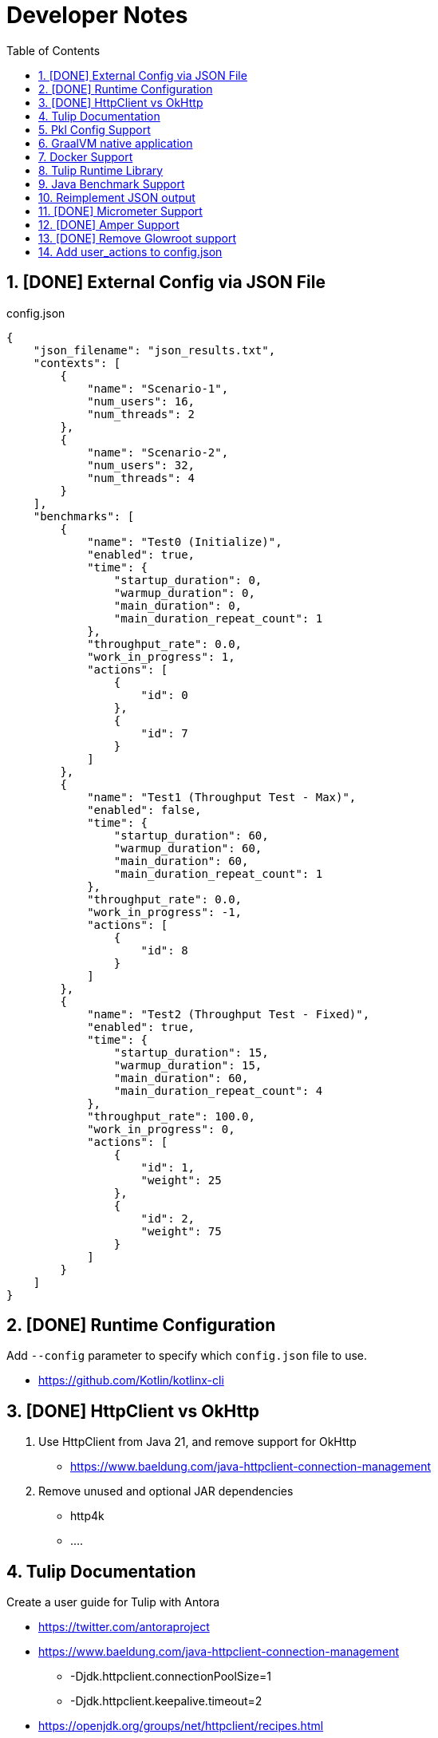 = Developer Notes
:toc:
:sectnums:

== [DONE] [.line-through]#External Config via JSON File#

.config.json
[source,json]
----
{
    "json_filename": "json_results.txt",
    "contexts": [
        {
            "name": "Scenario-1",
            "num_users": 16,
            "num_threads": 2
        },
        {
            "name": "Scenario-2",
            "num_users": 32,
            "num_threads": 4
        }
    ],
    "benchmarks": [
        {
            "name": "Test0 (Initialize)",
            "enabled": true,
            "time": {
                "startup_duration": 0,
                "warmup_duration": 0,
                "main_duration": 0,
                "main_duration_repeat_count": 1
            },
            "throughput_rate": 0.0,
            "work_in_progress": 1,
            "actions": [
                {
                    "id": 0
                },
                {
                    "id": 7
                }
            ]
        },
        {
            "name": "Test1 (Throughput Test - Max)",
            "enabled": false,
            "time": {
                "startup_duration": 60,
                "warmup_duration": 60,
                "main_duration": 60,
                "main_duration_repeat_count": 1
            },
            "throughput_rate": 0.0,
            "work_in_progress": -1,
            "actions": [
                {
                    "id": 8
                }
            ]
        },
        {
            "name": "Test2 (Throughput Test - Fixed)",
            "enabled": true,
            "time": {
                "startup_duration": 15,
                "warmup_duration": 15,
                "main_duration": 60,
                "main_duration_repeat_count": 4
            },
            "throughput_rate": 100.0,
            "work_in_progress": 0,
            "actions": [
                {
                    "id": 1,
                    "weight": 25
                },
                {
                    "id": 2,
                    "weight": 75
                }
            ]
        }
    ]
}
----

== [DONE] [.line-through]#Runtime Configuration#

Add `--config` parameter to specify which `config.json` file to use.

* https://github.com/Kotlin/kotlinx-cli

== [DONE] [.line-through]#HttpClient vs OkHttp#

. Use HttpClient from Java 21, and remove support for OkHttp

** https://www.baeldung.com/java-httpclient-connection-management

. Remove unused and optional JAR dependencies

** http4k
** ....

== Tulip Documentation

Create a user guide for Tulip with Antora

* https://twitter.com/antoraproject

* https://www.baeldung.com/java-httpclient-connection-management

** -Djdk.httpclient.connectionPoolSize=1
** -Djdk.httpclient.keepalive.timeout=2

* https://openjdk.org/groups/net/httpclient/recipes.html

== Pkl Config Support

Write a config.pkl file to generate config.json

* https://pkl-lang.org/blog/introducing-pkl.html

== GraalVM native application

Build a native (exe) using GraalVM of a Tulip benchmark application

* https://www.graalvm.org/

== Docker Support

Create a Docker container of a Tulip benchmark application using Docker Compose

* https://docs.docker.com/compose/

== Tulip Runtime Library

Create a Maven Central hosted tulip-core.jar runtime library that can be imported by benchmark applications

* https://jenkov.com/tutorials/maven/publish-to-central-maven-repository.html

[source,xml]
----
<dependency>
    <groupId>io.github.wfouche</groupId>
    <artifactId>tulip-core</artifactId>
    <version>0.8.1</version>
</dependency>
----

== Java Benchmark Support

Allow benchmark user class to be written in Java or other JVM compatible languages. Add support for:

* [.line-through]#Kotlin#
* Java
* Scala

== Reimplement JSON output

Re-implement how the json_results.txt file is created. Only use a hierarchy of data classes and GSON to create the JSON output, or kotlinx

* https://www.baeldung.com/kotlin/data-class-json-serialize-default-values

[source,kotlin]
----
import kotlinx.serialization.Serializable
@Serializable
data class Car(val type: String, @EncodeDefault val color: String = "Blue")

val car = Car("Ford")
val jsonString = Json.encodeToString(car)
assertEquals("{\"type\":\"Ford\",\"color\":\"Blue\"}", jsonString)
----

* https://discuss.kotlinlang.org/t/request-for-built-in-tostring-json-true-for-data-classes-for-json-output/6720/2

== [DONE] [.line-through]#Micrometer Support#

Instrument the benchmark application using Micrometer (http://micrometer.io) and support performance data extraction via Prometheus and Grafana.

* https://grafana.com/docs/grafana/latest/getting-started/get-started-grafana-prometheus/

* $ docker run --name prometheus -d -p 127.0.0.1:9090:9090 prom/prometheus

* https://wfouche.grafana.net/a/cloud-home-app/onboarding-flow/start
* https://grafana.com/docs/grafana-cloud/send-data/metrics/metrics-prometheus/prometheus-config-examples/pivotal-software-inc-micrometer/

== [DONE] [.line-through]#Amper Support#

Change the Tulip project to build using Amper/Gradle.

* https://blog.jetbrains.com/blog/2023/11/09/amper-improving-the-build-tooling-user-experience/

== [DONE] [.line-through]#Remove Glowroot support#

Remove folder `tulip/runtime/glowroot`.

See https://glowroot.org/ and https://github.com/glowroot/glowroot

== Add user_actions to config.json

[source,yaml]
----
{
    "user_actions": {
        "0": "start",
        "1": "DELAY-6ms",
        "2": "DELAY-14ms",
        "3": "REST-posts",
        "4": "REST-comments",
        "5": "REST-albums",
        "6": "REST-photos",
        "7": "REST-todos",
        "8": "login",
        "99": "stop"
    }
}
----